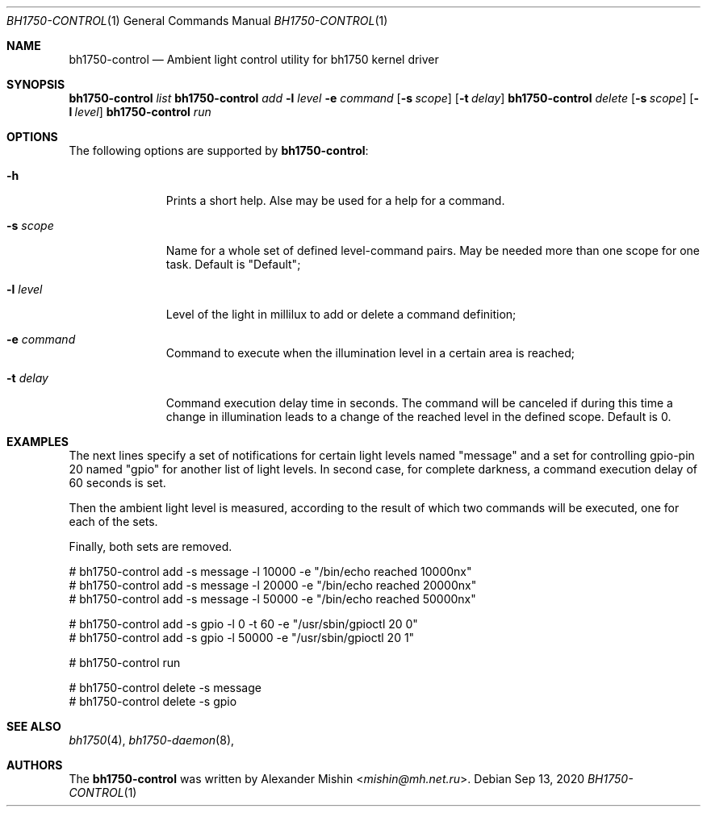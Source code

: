 .\"-
.\"Copyright (c) 2020, Alexander Mishin
.\"All rights reserved.
.\"
.\"Redistribution and use in source and binary forms, with or without
.\"modification, are permitted provided that the following conditions are met:
.\"
.\"* Redistributions of source code must retain the above copyright notice, this
.\"  list of conditions and the following disclaimer.
.\"
.\"* Redistributions in binary form must reproduce the above copyright notice,
.\"  this list of conditions and the following disclaimer in the documentation
.\"  and/or other materials provided with the distribution.
.\"
.\"THIS SOFTWARE IS PROVIDED BY THE COPYRIGHT HOLDERS AND CONTRIBUTORS "AS IS"
.\"AND ANY EXPRESS OR IMPLIED WARRANTIES, INCLUDING, BUT NOT LIMITED TO, THE
.\"IMPLIED WARRANTIES OF MERCHANTABILITY AND FITNESS FOR A PARTICULAR PURPOSE ARE
.\"DISCLAIMED. IN NO EVENT SHALL THE COPYRIGHT HOLDER OR CONTRIBUTORS BE LIABLE
.\"FOR ANY DIRECT, INDIRECT, INCIDENTAL, SPECIAL, EXEMPLARY, OR CONSEQUENTIAL
.\"DAMAGES (INCLUDING, BUT NOT LIMITED TO, PROCUREMENT OF SUBSTITUTE GOODS OR
.\"SERVICES; LOSS OF USE, DATA, OR PROFITS; OR BUSINESS INTERRUPTION) HOWEVER
.\"CAUSED AND ON ANY THEORY OF LIABILITY, WHETHER IN CONTRACT, STRICT LIABILITY,
.\"OR TORT (INCLUDING NEGLIGENCE OR OTHERWISE) ARISING IN ANY WAY OUT OF THE USE
.\"OF THIS SOFTWARE, EVEN IF ADVISED OF THE POSSIBILITY OF SUCH DAMAGE.
.Dd Sep 13, 2020
.Dt BH1750-CONTROL 1
.Os
.Sh NAME
.Nm bh1750-control
.Nd Ambient light control utility for bh1750 kernel driver
.Sh SYNOPSIS
.Nm Ar list
.Nm Ar add Fl l Ar level Fl e Ar command
.Op Fl s Ar scope
.Op Fl t Ar delay
.Nm Ar delete
.Op Fl s Ar scope
.Op Fl l Ar level
.Nm Ar run
.Sh OPTIONS
The following options are supported by
.Nm :
.Bl -tag -width automatic
.It Fl h
Prints a short help. Alse may be used for a help for a command.
.It Fl s Ar scope
Name for a whole set of defined level-command pairs. May be needed more
than one scope for one task. Default is "Default";
.It Fl l Ar level
Level of the light in millilux to add or delete a command definition;
.It Fl e Ar command
Command to execute when the illumination level in a certain area is
reached;
.It Fl t Ar delay
Command execution delay time in seconds. The command will be canceled
if during this time a change in illumination leads to a change of the
reached level in the defined scope. Default is 0.
.Sh EXAMPLES
The next lines specify a set of notifications for certain light levels
named "message" and a set for controlling gpio-pin 20 named "gpio" for
another list of light levels. In second case, for complete darkness, a
command execution delay of 60 seconds is set.

Then the ambient light level is measured, according to the result of
which two commands will be executed, one for each of the sets.

Finally, both sets are removed.
.Bd -literal
# bh1750-control add -s message -l 10000 -e "/bin/echo reached 10000nx"
# bh1750-control add -s message -l 20000 -e "/bin/echo reached 20000nx"
# bh1750-control add -s message -l 50000 -e "/bin/echo reached 50000nx"

# bh1750-control add -s gpio -l 0 -t 60 -e "/usr/sbin/gpioctl 20 0"
# bh1750-control add -s gpio -l 50000 -e "/usr/sbin/gpioctl 20 1"

# bh1750-control run

# bh1750-control delete -s message
# bh1750-control delete -s gpio
.Ed
.Sh SEE ALSO
.Xr bh1750 4 ,
.Xr bh1750-daemon 8 ,
.Sh AUTHORS
The
.Nm
was written by
.An Alexander Mishin Aq Mt mishin@mh.net.ru .
